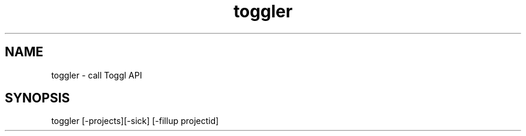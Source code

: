 .TH toggler 1 "2014-04-20" "0.1"
.SH NAME 
toggler - call Toggl API
.SH SYNOPSIS
toggler [-projects][-sick] [-fillup projectid]
